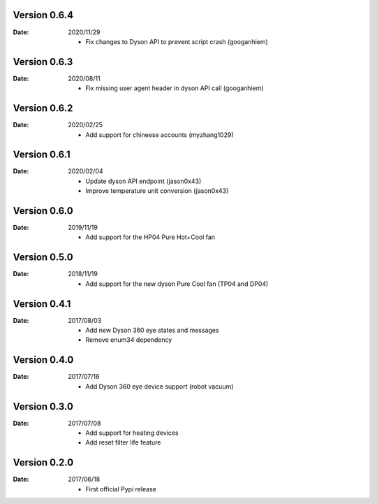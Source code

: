 Version 0.6.4
~~~~~~~~~~~~~

:Date:
    2020/11/29

    - Fix changes to Dyson API to prevent script crash (googanhiem)

Version 0.6.3
~~~~~~~~~~~~~

:Date:
    2020/08/11

    - Fix missing user agent header in dyson API call (googanhiem)

Version 0.6.2
~~~~~~~~~~~~~

:Date:
    2020/02/25

    - Add support for chineese accounts (myzhang1029)

Version 0.6.1
~~~~~~~~~~~~~

:Date:
    2020/02/04

    - Update dyson API endpoint (jason0x43)
    - Improve temperature unit conversion (jason0x43)

Version 0.6.0
~~~~~~~~~~~~~

:Date:
    2019/11/19

    - Add support for the HP04 Pure Hot+Cool fan

Version 0.5.0
~~~~~~~~~~~~~

:Date:
    2018/11/19

    - Add support for the new dyson Pure Cool fan (TP04 and DP04)

Version 0.4.1
~~~~~~~~~~~~~

:Date:
    2017/08/03

    - Add new Dyson 360 eye states and messages
    - Remove enum34 dependency

Version 0.4.0
~~~~~~~~~~~~~

:Date:
    2017/07/16

    - Add Dyson 360 eye device support (robot vacuum)

Version 0.3.0
~~~~~~~~~~~~~

:Date:
    2017/07/08

    - Add support for heating devices
    - Add reset filter life feature

Version 0.2.0
~~~~~~~~~~~~~

:Date:
    2017/06/18

    - First official Pypi release
